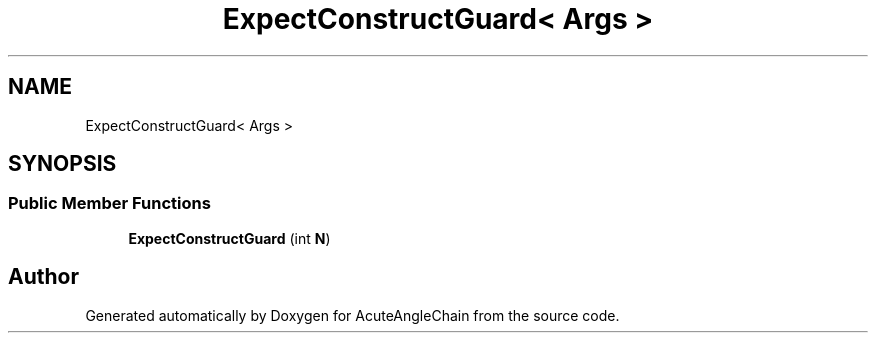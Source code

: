 .TH "ExpectConstructGuard< Args >" 3 "Sun Jun 3 2018" "AcuteAngleChain" \" -*- nroff -*-
.ad l
.nh
.SH NAME
ExpectConstructGuard< Args >
.SH SYNOPSIS
.br
.PP
.SS "Public Member Functions"

.in +1c
.ti -1c
.RI "\fBExpectConstructGuard\fP (int \fBN\fP)"
.br
.in -1c

.SH "Author"
.PP 
Generated automatically by Doxygen for AcuteAngleChain from the source code\&.
